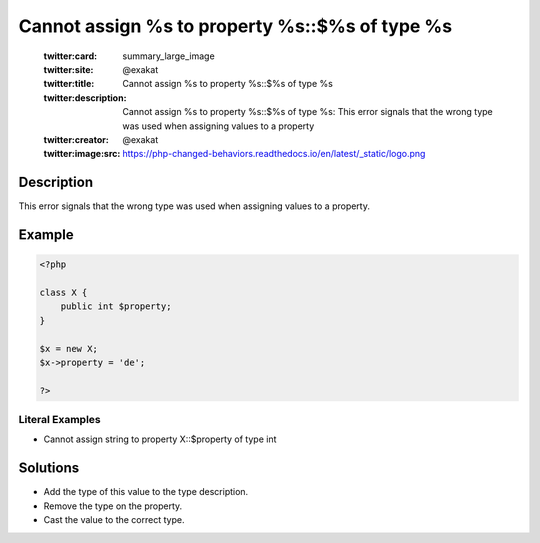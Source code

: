.. _cannot-assign-%s-to-property-%s::\$%s-of-type-%s:

Cannot assign %s to property %s::$%s of type %s
-----------------------------------------------
 
	.. meta::
		:description:
			Cannot assign %s to property %s::$%s of type %s: This error signals that the wrong type was used when assigning values to a property.

	    :og:image: https://php-changed-behaviors.readthedocs.io/en/latest/_static/logo.png
		:og:type: article
		:og:title: Cannot assign %s to property %s::$%s of type %s
		:og:description: This error signals that the wrong type was used when assigning values to a property
		:og:url: https://php-errors.readthedocs.io/en/latest/messages/cannot-assign-%25s-to-property-%25s%3A%3A%24%25s-of-type-%25s.html
	    :og:locale: en

	:twitter:card: summary_large_image
	:twitter:site: @exakat
	:twitter:title: Cannot assign %s to property %s::$%s of type %s
	:twitter:description: Cannot assign %s to property %s::$%s of type %s: This error signals that the wrong type was used when assigning values to a property
	:twitter:creator: @exakat
	:twitter:image:src: https://php-changed-behaviors.readthedocs.io/en/latest/_static/logo.png
Description
___________
 
This error signals that the wrong type was used when assigning values to a property.

Example
_______

.. code-block:: php

   <?php
   
   class X {
       public int $property;
   }
   
   $x = new X;
   $x->property = 'de';
   
   ?>


Literal Examples
****************
+ Cannot assign string to property X::$property of type int

Solutions
_________

+ Add the type of this value to the type description.
+ Remove the type on the property.
+ Cast the value to the correct type.
